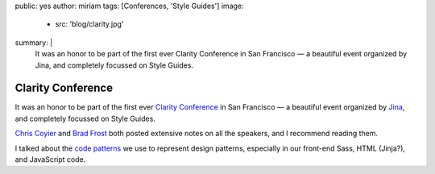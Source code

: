 public: yes
author: miriam
tags: [Conferences, 'Style Guides']
image:
  - src: 'blog/clarity.jpg'
summary: |
  It was an honor to be part of the first ever
  Clarity Conference in San Francisco —
  a beautiful event
  organized by Jina,
  and completely focussed on Style Guides.


Clarity Conference
==================

It was an honor to be part of the first ever
`Clarity Conference`_ in San Francisco —
a beautiful event
organized by `Jina`_,
and completely focussed on Style Guides.

`Chris Coyier`_ and `Brad Frost`_
both posted extensive notes on all the speakers,
and I recommend reading them.

I talked about the `code patterns`_ we use
to represent design patterns,
especially in our front-end Sass,
HTML (Jinja?),
and JavaScript code.

.. _Clarity Conference: http://clarityconf.com/
.. _Jina: https://github.com/sushiandrobots
.. _Chris Coyier: http://codepen.io/chriscoyier/post/clarity-2016-wrapup
.. _Brad Frost: http://bradfrost.com/blog/post/clarity-conf-code-patterns-for-pattern-making/
.. _code patterns: http://oddbooksapp.com/book/pattern-making
